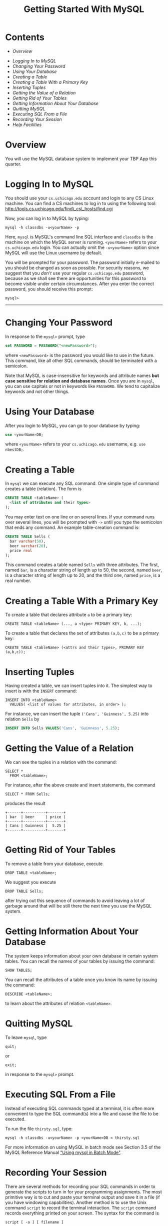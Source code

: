 #+TITLE: Getting Started With MySQL

* Contents

-  [[Overview]]
# -  [[#Getting][Getting a MySQL account]
-  [[Logging In to MySQL]]
-  [[Changing Your Password]]
-  [[Using Your Database]]
-  [[Creating a Table]]
-  [[Creating a Table With a Primary Key]]
-  [[Inserting Tuples]]
-  [[Getting the Value of a Relation]]
-  [[Getting Rid of Your Tables]]
-  [[Getting Information About Your Database]]
-  [[Quitting MySQL]]
-  [[Executing SQL From a File]]
-  [[Recording Your Session]]
-  [[Help Facilities]]


* Overview

You will use the MySQL database system to implement your TBP App this
quarter.


* COMMENT Getting a MySQL account

To get a MySQL account, please, e-mail Greg your =cs.uchicago.edu=
login name. Please include "[csppdb] MySQL account request" in you
subject line. To request a =cs.uchicago.edu= account please follow
instructions [[https://www.cs.uchicago.edu/info/services/account_request][here]].  Once your MySQL account and password are emailed
to you, please log in to change the initial password.


* Logging In to MySQL

You should use your =cs.uchicago.edu= account and login to any CS
Linux machine. You can find a CS machines to log in to using the
following tool: [[http://tools.cs.uchicago.edu/find_cs_hosts/find.cgi][http://tools.cs.uchicago.edu/find\_cs\_hosts/find.cgi]]

Now, you can log in to MySQL by typing:

#+BEGIN_EXAMPLE
  mysql -h classdbs -u<yourName> -p 
#+END_EXAMPLE

Here, =mysql= is MySQL's command line SQL interface and =classdbs= is
the machine on which the MySQL server is running. =<yourName>= refers to
your =cs.uchicago.edu= login. You can actually omit the =-u<yourName>=
option since MySQL will use the Linux username by default.

You will be prompted for your password. The password initially e-mailed
to you should be changed as soon as possible. For security reasons, we
suggest that you /don't/ use your regular =cs.uchicago.edu= password,
because as we shall see there are opportunities for this password to
become visible under certain circumstances. After you enter the correct
password, you should receive this prompt:

#+BEGIN_EXAMPLE
  mysql>
#+END_EXAMPLE

--------------


* Changing Your Password

In response to the =mysql>= prompt, type

#+BEGIN_SRC sql
  set PASSWORD = PASSWORD("<newPassword>");
#+END_SRC

where =<newPassword>= is the password you would like to use in the
future. This command, like all other SQL commands, should be terminated
with a semicolon.

Note that MySQL is case-insensitive for keywords and attribute names
*but case sensitive for relation and database names*. Once you are in
=mysql=, you can use capitals or not in keywords like =PASSWORD=. We
tend to capitalize keywords and not other things.


* Using Your Database

After you login to MySQL, you can go to your database by typing:

#+BEGIN_SRC sql
  use <yourName>DB;
#+END_SRC

where =<yourName>= refers to your =cs.uchicago.edu= username, e.g.
=use nbestDB;=.


* Creating a Table

In =mysql= we can execute any SQL command. One simple type of command
creates a table (relation). The form is

#+BEGIN_SRC sql
  CREATE TABLE <tableName> (
    <list of attributes and their types>
  );
#+END_SRC

You may enter text on one line or on several lines. If your command runs
over several lines, you will be prompted with =->= until you type the
semicolon that ends any command. An example table-creation command is:

#+BEGIN_SRC sql
  CREATE TABLE Sells (
    bar varchar(50),
    beer varchar(20),
    price real
  );
#+END_SRC

This command creates a table named =Sells= with three attributes. The
first, named =bar=, is a character string of length up to 50, the
second, named =beer=, is a character string of length up to 20, and
the third one, named =price=, is a real number.


* Creating a Table With a Primary Key

To create a table that declares attribute =a= to be a primary key:

#+BEGIN_EXAMPLE
  CREATE TABLE <tableName> (..., a <type> PRIMARY KEY, b, ...);
#+END_EXAMPLE

To create a table that declares the set of attributes =(a,b,c)= to be a
primary key:

#+BEGIN_EXAMPLE
  CREATE TABLE <tableName> (<attrs and their types>, PRIMARY KEY (a,b,c));
#+END_EXAMPLE


* Inserting Tuples

Having created a table, we can insert tuples into it. The simplest way
to insert is with the =INSERT= command:

#+BEGIN_EXAMPLE
INSERT INTO <tableName>
  VALUES( <list of values for attributes, in order> );
#+END_EXAMPLE

For instance, we can insert the tuple =('Cans', 'Guinness', 5.25)= into
relation =Sells= by

#+BEGIN_SRC sql
  INSERT INTO Sells VALUES('Cans', 'Guinness', 5.25);
#+END_SRC


* Getting the Value of a Relation

We can see the tuples in a relation with the command:

#+BEGIN_EXAMPLE
  SELECT *
    FROM <tableName>;
#+END_EXAMPLE

For instance, after the above create and insert statements, the command

#+BEGIN_EXAMPLE
  SELECT * FROM Sells;
#+END_EXAMPLE

produces the result

#+BEGIN_EXAMPLE
+------+----------+-------+
| bar  | beer     | price |
+------+----------+-------+
| Cans | Guinness |  5.25 |
+------+----------+-------+
#+END_EXAMPLE


* Getting Rid of Your Tables

To remove a table from your database, execute

#+BEGIN_EXAMPLE
  DROP TABLE <tableName>;
#+END_EXAMPLE

We suggest you execute

#+BEGIN_EXAMPLE
  DROP TABLE Sells;
#+END_EXAMPLE

after trying out this sequence of commands to avoid leaving a lot of
garbage around that will be still there the next time you use the MySQL
system.


* Getting Information About Your Database

The system keeps information about your own database in certain system
tables. You can recall the names of your tables by issuing the command:

#+BEGIN_EXAMPLE
SHOW TABLES;
#+END_EXAMPLE

You can recall the attributes of a table once you know its name by
issuing the command:

#+BEGIN_EXAMPLE
DESCRIBE <tableName>;
#+END_EXAMPLE

to learn about the attributes of relation =<tableName>=.


* Quitting MySQL

To leave =mysql=, type

#+BEGIN_EXAMPLE
quit;
#+END_EXAMPLE

or

#+BEGIN_EXAMPLE
exit;
#+END_EXAMPLE

in response to the =mysql>= prompt.


* Executing SQL From a File

Instead of executing SQL commands typed at a terminal, it is often more
convenient to type the SQL command(s) into a file and cause the file to
be executed.

To run the file =thirsty.sql=, type:

#+BEGIN_EXAMPLE
  mysql -h classdbs -u<yourName> -p <yourName>DB < thirsty.sql
#+END_EXAMPLE

For more information on using MySQL in batch mode see Section 3.5 of the
MySQL Reference Manual [[http://dev.mysql.com/doc/refman/5.5/en/batch-mode.html]["Using mysql in Batch Mode"]].


* Recording Your Session

There are several methods for recording your SQL commands in order to
generate the scripts to turn in for your programming assignments. The
most primitive way is to cut and paste your terminal output and save it
in a file (if you have windowing capabilities). Another method is to use
the Unix command =script= to record the terminal interaction. The
=script= command records everything printed on your screen. The syntax
for the command is

#+BEGIN_EXAMPLE
  script [ -a ] [ filename ]
#+END_EXAMPLE

The record is written to =filename=. If no file name is given, the
record is saved in the file =typescript=. The =-a=option allows you to
append the session record to =filename=, rather than overwrite it. To
end the recording, type

#+BEGIN_EXAMPLE
  exit
#+END_EXAMPLE

For more information on how to run the =script= command, check out its
man page. =mysql= provides the command =tee= to save query results to a
file. At the =mysql>= prompt, you say:

#+BEGIN_EXAMPLE
  tee thirsty.lst;
#+END_EXAMPLE

and a file called =thirsty.lst= will appear in your current directory
and will record all user input and system output, until you exit =mysql=
or type:

#+BEGIN_EXAMPLE
  notee;
#+END_EXAMPLE

Note that if the file =thirsty.lst= existed previously, it will be
appended.

Finally, if you use Emacs, you can simply run =mysql= in a shell buffer
and save the buffer to a file. To prevent your MySQL password from being
echoed in the Emacs buffer, add the following lines to your =.emacs=
file:

#+BEGIN_SRC emacs-lisp
  (setq-default
   comint-output-filter-functions
   '(comint-watch-for-password-prompt))
  (setq
   comint-password-prompt-regexp
   "\\(\\([Oo]ld \\|[Nn]ew \\|^\\)[Pp]assword\\|Enter password\\):\\s *\\'")
#+END_SRC


* Help Facilities

In response to the =mysql>= prompt, type =help= and follow the
instructions. You can also browse the complete MySQL Manual online at
[[http://dev.mysql.com/doc/refman/5.1/en/][http://dev.mysql.com/doc/refman/5.5/en/]].  The MySQL server running on
=classdbs= is version 5.5.

--------------

#+begin_html
<BR>
<HR width="100%">
<FONT size=-2>
#+end_html

This document was written originally for Prof. Jeff Ullman's CS145
class in Autumn, 1997; revised by Jun Yang for Prof. Jennifer Widom's
CS145 class in Spring, 1998; further revisions by Jeff Ullman, Autumn,
1998; further revisions by Jennifer Widom, Spring 2000; further
revisions by Nathan Folkert, Spring 2001; further revisions by Matei
Ripeanu, Autumn 2001; further revisions by Xuehai Zhang for CS235 at
the University of Chicago in Autumn 2002 and Autumn 2003. Adapted for
MySQL by Svetlozar Nestorov for CS235 in Autumn 2005; further
revisions by Svetlozar Nestorov in Spring 2007; further revisions by
Svetlozar Nestorov in Fall 2009, Spring 2010, Autumn 2010, Spring
2011, Fall 2011, Spring 2012, Fall 2012 and by Neil Best in Spring
2013 for CSPP53001.

#+HTML: </FONT> 

